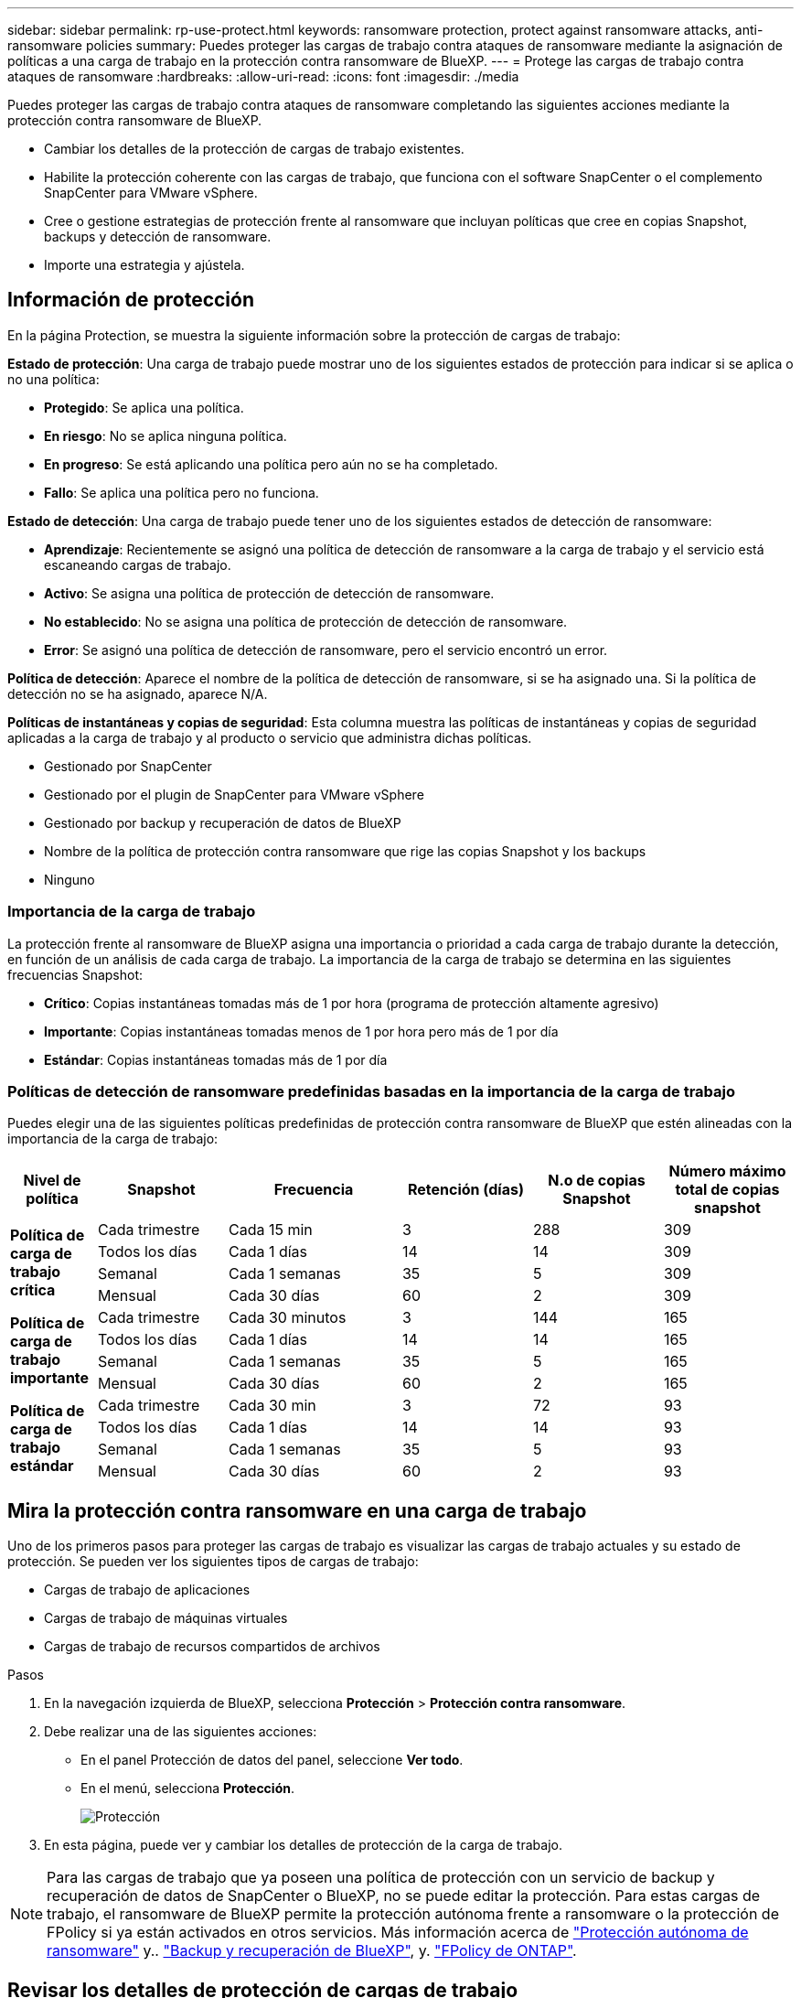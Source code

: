---
sidebar: sidebar 
permalink: rp-use-protect.html 
keywords: ransomware protection, protect against ransomware attacks, anti-ransomware policies 
summary: Puedes proteger las cargas de trabajo contra ataques de ransomware mediante la asignación de políticas a una carga de trabajo en la protección contra ransomware de BlueXP. 
---
= Protege las cargas de trabajo contra ataques de ransomware
:hardbreaks:
:allow-uri-read: 
:icons: font
:imagesdir: ./media


[role="lead"]
Puedes proteger las cargas de trabajo contra ataques de ransomware completando las siguientes acciones mediante la protección contra ransomware de BlueXP.

* Cambiar los detalles de la protección de cargas de trabajo existentes.
* Habilite la protección coherente con las cargas de trabajo, que funciona con el software SnapCenter o el complemento SnapCenter para VMware vSphere.
* Cree o gestione estrategias de protección frente al ransomware que incluyan políticas que cree en copias Snapshot, backups y detección de ransomware.
* Importe una estrategia y ajústela.




== Información de protección

En la página Protection, se muestra la siguiente información sobre la protección de cargas de trabajo:

*Estado de protección*: Una carga de trabajo puede mostrar uno de los siguientes estados de protección para indicar si se aplica o no una política:

* *Protegido*: Se aplica una política.
* *En riesgo*: No se aplica ninguna política.
* *En progreso*: Se está aplicando una política pero aún no se ha completado.
* *Fallo*: Se aplica una política pero no funciona.


*Estado de detección*: Una carga de trabajo puede tener uno de los siguientes estados de detección de ransomware:

* *Aprendizaje*: Recientemente se asignó una política de detección de ransomware a la carga de trabajo y el servicio está escaneando cargas de trabajo.
* *Activo*: Se asigna una política de protección de detección de ransomware.
* *No establecido*: No se asigna una política de protección de detección de ransomware.
* *Error*: Se asignó una política de detección de ransomware, pero el servicio encontró un error.


*Política de detección*: Aparece el nombre de la política de detección de ransomware, si se ha asignado una. Si la política de detección no se ha asignado, aparece N/A.

*Políticas de instantáneas y copias de seguridad*: Esta columna muestra las políticas de instantáneas y copias de seguridad aplicadas a la carga de trabajo y al producto o servicio que administra dichas políticas.

* Gestionado por SnapCenter
* Gestionado por el plugin de SnapCenter para VMware vSphere
* Gestionado por backup y recuperación de datos de BlueXP
* Nombre de la política de protección contra ransomware que rige las copias Snapshot y los backups
* Ninguno




=== Importancia de la carga de trabajo

La protección frente al ransomware de BlueXP asigna una importancia o prioridad a cada carga de trabajo durante la detección, en función de un análisis de cada carga de trabajo. La importancia de la carga de trabajo se determina en las siguientes frecuencias Snapshot:

* *Crítico*: Copias instantáneas tomadas más de 1 por hora (programa de protección altamente agresivo)
* *Importante*: Copias instantáneas tomadas menos de 1 por hora pero más de 1 por día
* *Estándar*: Copias instantáneas tomadas más de 1 por día




=== Políticas de detección de ransomware predefinidas basadas en la importancia de la carga de trabajo

Puedes elegir una de las siguientes políticas predefinidas de protección contra ransomware de BlueXP que estén alineadas con la importancia de la carga de trabajo:

[cols="10,15a,20,15,15,15"]
|===
| Nivel de política | Snapshot | Frecuencia | Retención (días) | N.o de copias Snapshot | Número máximo total de copias snapshot 


.4+| *Política de carga de trabajo crítica*  a| 
Cada trimestre
| Cada 15 min | 3 | 288 | 309 


| Todos los días  a| 
Cada 1 días
| 14 | 14 | 309 


| Semanal  a| 
Cada 1 semanas
| 35 | 5 | 309 


| Mensual  a| 
Cada 30 días
| 60 | 2 | 309 


.4+| *Política de carga de trabajo importante*  a| 
Cada trimestre
| Cada 30 minutos | 3 | 144 | 165 


| Todos los días  a| 
Cada 1 días
| 14 | 14 | 165 


| Semanal  a| 
Cada 1 semanas
| 35 | 5 | 165 


| Mensual  a| 
Cada 30 días
| 60 | 2 | 165 


.4+| *Política de carga de trabajo estándar*  a| 
Cada trimestre
| Cada 30 min | 3 | 72 | 93 


| Todos los días  a| 
Cada 1 días
| 14 | 14 | 93 


| Semanal  a| 
Cada 1 semanas
| 35 | 5 | 93 


| Mensual  a| 
Cada 30 días
| 60 | 2 | 93 
|===


== Mira la protección contra ransomware en una carga de trabajo

Uno de los primeros pasos para proteger las cargas de trabajo es visualizar las cargas de trabajo actuales y su estado de protección. Se pueden ver los siguientes tipos de cargas de trabajo:

* Cargas de trabajo de aplicaciones
* Cargas de trabajo de máquinas virtuales
* Cargas de trabajo de recursos compartidos de archivos


.Pasos
. En la navegación izquierda de BlueXP, selecciona *Protección* > *Protección contra ransomware*.
. Debe realizar una de las siguientes acciones:
+
** En el panel Protección de datos del panel, seleccione *Ver todo*.
** En el menú, selecciona *Protección*.
+
image:screen-protection-sc-columns2.png["Protección"]



. En esta página, puede ver y cambiar los detalles de protección de la carga de trabajo.



NOTE: Para las cargas de trabajo que ya poseen una política de protección con un servicio de backup y recuperación de datos de SnapCenter o BlueXP, no se puede editar la protección. Para estas cargas de trabajo, el ransomware de BlueXP permite la protección autónoma frente a ransomware o la protección de FPolicy si ya están activados en otros servicios. Más información acerca de https://docs.netapp.com/us-en/ontap/anti-ransomware/index.html["Protección autónoma de ransomware"^] y.. https://docs.netapp.com/us-en/bluexp-backup-recovery/index.html["Backup y recuperación de BlueXP"^], y. https://docs.netapp.com/us-en/ontap/nas-audit/two-parts-fpolicy-solution-concept.html["FPolicy de ONTAP"^].



== Revisar los detalles de protección de cargas de trabajo

Es posible revisar detalles de protección como la prioridad de la carga de trabajo, las políticas de protección y la información del almacenamiento.

.Pasos
. En el menú de protección contra ransomware de BlueXP, selecciona *Protección*.
. En la página Protection, seleccione una carga de trabajo.
+
image:screen-protection-details3.png["Detalles de las cargas de trabajo en la página Protection"]

+
En la página de detalles de la carga de trabajo, es posible asignar una política a una carga de trabajo, ver alertas, ver destinos de backups y ver información de recuperación.



. Para ver la política asociada a la carga de trabajo, en el panel Protección de la página Detalles de carga de trabajo, haga clic en *Ver política*.
. Para ver los destinos de copia de seguridad de la carga de trabajo, en el panel Protección de la página Detalles de la carga de trabajo, haga clic en el *Ver destino de copia de seguridad*.
+
Se muestra una lista de los destinos de backup configurados.
Para obtener más información, consulte link:rp-use-settings.html["Configure las opciones de protección"].





== Habilite una protección coherente con las aplicaciones o las máquinas virtuales con SnapCenter

La habilitación de la protección coherente con la aplicación o las máquinas virtuales ayuda a proteger las cargas de trabajo de sus aplicaciones o máquinas virtuales de una forma coherente, lo que consigue un estado inactivo y consistente para evitar la pérdida potencial de datos posteriormente si es necesario la recuperación.

Este proceso inicia la instalación del software SnapCenter para aplicaciones o el plugin de SnapCenter para VMware vSphere para máquinas virtuales.

Después de habilitar la protección consistente con la carga de trabajo, podrás gestionar las estrategias de protección en la protección frente al ransomware de BlueXP. La estrategia de protección incluye las políticas de Snapshot y backup que se gestionan en otras partes, junto con una política de detección de ransomware que se gestiona en la protección frente al ransomware de BlueXP.

Para obtener más información sobre SnapCenter, consulte la siguiente información:

* https://docs.netapp.com/us-en/snapcenter/index.html["Software SnapCenter"^]
* https://docs.netapp.com/us-en/sc-plugin-vmware-vsphere/index.html["Plugin de SnapCenter para VMware vSphere"^]


.Pasos
. En el menú de protección contra ransomware de BlueXP, selecciona *Protección*.
. En la página Protection, seleccione una carga de trabajo.
+
image:screen-protection-sc-columns.png["Protección"]

. En la página Protección, selecciona las *Acciones* image:screenshot_horizontal_more_button.gif["Botón Acciones"] Y en el menú desplegable, seleccione *Habilitar protección consistente con la carga de trabajo* para habilitar SnapCenter.
+

TIP: Si elige una carga de trabajo basada en máquina virtual, aparece el vínculo para instalar el complemento de SnapCenter para VMware vSphere en lugar de «Instalar SnapCenter».

+
image:screen-protection-enable-sc.png["Habilite la página de protección consistente con las cargas de trabajo"]

. En el campo Ubicación de carga de trabajo, seleccione *Copiar* para copiar la ubicación de la carga de trabajo en el portapapeles para su uso en la instalación de SnapCenter. Desplácese hacia abajo para ver el resto de los detalles de la carga de trabajo.
. Selecciona *Instalar SnapCenter*.
+
** Si seleccionó una carga de trabajo basada en aplicaciones, se muestra la información del software SnapCenter.
** Si seleccionó una carga de trabajo basada en máquina virtual, se muestra la información del plugin de SnapCenter para VMware vSphere.


. Siga la información para instalar SnapCenter.
. Vuelve a la protección contra el ransomware de BlueXP. Selecciona *Protección* para ver la página Protección.
. Revise los detalles de la columna Snapshot and backup policies de la página Protection para ver que las políticas se gestionan en otros lugares.




== Crea una estrategia de protección contra ransomware (si no tienes políticas de Snapshot o de backup)

Si las políticas Snapshot o de backup no existen en la carga de trabajo, puede crear una estrategia de protección frente a ransomware, que puede incluir las siguientes políticas que cree en la protección contra ransomware de BlueXP:

* Política de Snapshot
* Política de backup
* Política de detección de ransomware


.Pasos para crear una estrategia de protección contra el ransomware
. En el menú de protección contra ransomware de BlueXP, selecciona *Protección*.
+
image:screen-protection-sc-columns.png["Protección"]

. En la página Protección, selecciona *Administrar estrategias de protección contra ransomware*.
+
image:screen-protection-strategy-manage2.png["Gestionar la página de estrategia"]

. En la página Estrategias de protección contra ransomware, selecciona *Agregar*.
. Introduzca un nuevo nombre de estrategia o introduzca un nombre existente para copiarlo. Si introduce un nombre existente, elija el que desea copiar y seleccione *Copiar*.
+

NOTE: Si decide copiar y modificar una estrategia existente, el servicio agrega «_copy» al nombre original. Debe cambiar el nombre y al menos una configuración para que sea única.

. Para cada elemento, seleccione la flecha *abajo*.
+
** *Política de detección*:
+
*** *Política*: Elija una de las políticas de detección prediseñadas.
*** *Detección primaria*: Habilita la detección de ransomware para que el servicio detecte posibles ataques de ransomware.
*** *Extensiones de archivo de bloque*: Permite que este tenga el bloqueo de servicio conocido extensiones de archivo sospechosas. El servicio realiza copias Snapshot automatizadas cuando está habilitada la detección primaria.
+
Si desea cambiar las extensiones de archivo bloqueadas, edítelas en System Manager.



** *Política de Snapshot*:
+
*** *Nombre de la política de Snapshot*: Introduzca un nombre para la política de Snapshot.
*** * Bloqueo de instantáneas*: Permite que esto bloquee las copias snapshot en el almacenamiento primario para que no puedan ser modificadas o eliminadas durante un cierto período de tiempo, incluso si un ataque de ransomware se dirige al destino de almacenamiento de la copia de seguridad. Esto también se denomina _almacenamiento inmutable_. Esto permite acelerar el tiempo de restauración.
+
Cuando una snapshot está bloqueada, la hora de caducidad del volumen se establece en la hora de caducidad de la copia Snapshot.

+
ONTAP 9.12.1 y las versiones posteriores ofrecen el bloqueo de copias de SnapVault. Para obtener más información acerca de SnapLock, consulte https://docs.netapp.com/us-en/ontap/snaplock/index.html["SnapLock en ONTAP"^].

*** * Horarios de instantáneas*: Elija las opciones de programación, el número de copias de instantáneas que desea conservar y seleccione habilitar el horario.


** *Política de respaldo*:
+
*** *Nombre de la política de copia de seguridad*: Introduzca un nombre nuevo o existente.
*** *Bloqueo de respaldo*: Elija esta opción para evitar que las copias de seguridad en el almacenamiento secundario se modifiquen o eliminen durante un cierto período de tiempo. Esto también se denomina _almacenamiento inmutable_.
*** *Horarios de copia de seguridad*: Elija opciones de programación para el almacenamiento secundario y habilite el horario.




. Seleccione *Agregar*.




== Agregue una política de detección a las cargas de trabajo que ya tienen políticas de Snapshot y backup

Con la protección frente a ransomware de BlueXP, puedes asignar una política de detección de ransomware a cargas de trabajo que ya tengan políticas de Snapshot y backup, que se gestionan en otros productos o servicios de NetApp. La política de detección no cambiará las políticas gestionadas en otros productos.

Otros servicios, como el backup y recuperación de BlueXP y SnapCenter, usan los siguientes tipos de políticas para gobernar las cargas de trabajo:

* Políticas que rigen las instantáneas
* Normativas que rigen la replicación en el almacenamiento secundario
* Directivas que rigen los backups del almacenamiento de objetos


.Pasos
. En el menú de protección contra ransomware de BlueXP, selecciona *Protección*.
+
image:screen-protection-sc-columns.png["Protección"]

. En la página Protección, seleccione una carga de trabajo y seleccione *Proteger*.
+
La página Protect muestra las políticas gestionadas por el software de SnapCenter, SnapCenter para VMware vSphere y backup y recuperación de BlueXP.

+
El siguiente ejemplo muestra las políticas gestionadas por SnapCenter:

+
image:screen-protect-sc-policies.png["Proteger la página que muestra políticas de SnapCenter"]

+
En el siguiente ejemplo se muestran las políticas gestionadas por backup y recuperación de datos de BlueXP:

+
image:screen-protect-br-policies.png["Protege la página que muestra las políticas de backup y recuperación de BlueXP"]

. Para ver los detalles de las políticas administradas en otro lugar, haga clic en la flecha *abajo*.
. Para aplicar una política de detección además de las políticas de Snapshot y backup gestionadas en otros lugares, seleccione la política de detección.
. Seleccione *Proteger*.
. En la página Protección, revise la columna Política de detección para ver la política de detección asignada. Además, la columna Snapshot and Backup policies muestra el nombre del producto o servicio que gestiona las políticas.




== Asigne una política diferente

Puede asignar una política de protección diferente a la actual.

.Pasos
. En el menú de protección contra ransomware de BlueXP, selecciona *Protección*.
. En la página Protección, en la fila de carga de trabajo, seleccione *Editar protección*.
. En la página Policies, haga clic en la flecha hacia abajo de la política que desea asignar para revisar los detalles.
. Seleccione la política que desea asignar.
. Selecciona *Proteger* para finalizar el cambio.

